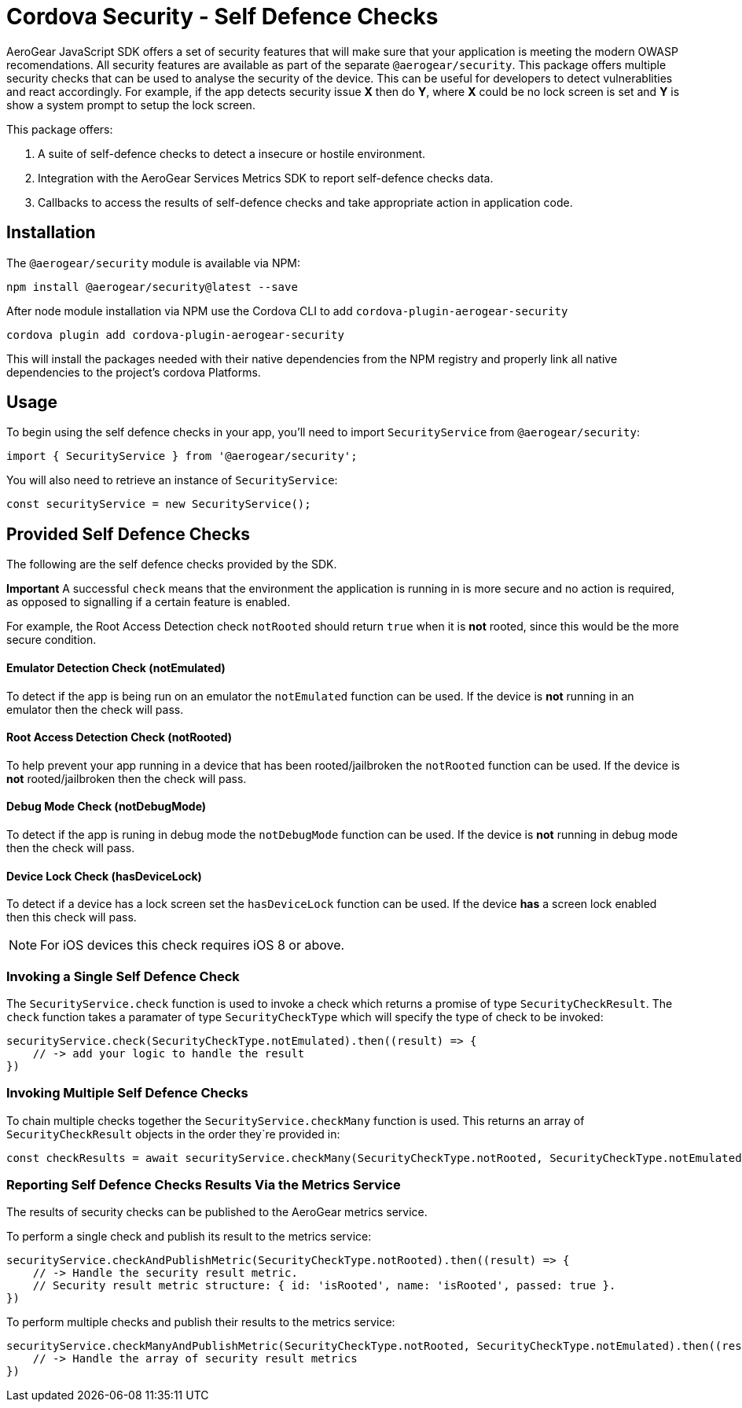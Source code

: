 = Cordova Security - Self Defence Checks

AeroGear JavaScript SDK offers a set of security features that will make sure that your application is meeting the modern OWASP recomendations. All security features are available as part of the separate `@aerogear/security`. This package offers multiple security checks that can be used to analyse the security of the device. This can be useful for developers to detect vulnerablities and react accordingly. For example, if the app detects security issue *X* then do *Y*, where *X* could be no lock screen is set and *Y* is show a system prompt to setup the lock screen.

This package offers:

1. A suite of self-defence checks to detect a insecure or hostile environment.
2. Integration with the AeroGear Services Metrics SDK to report self-defence checks data.
3. Callbacks to access the results of self-defence checks and take appropriate action in application code.

== Installation

The `@aerogear/security` module is available via NPM:

[source,javascript]
--
npm install @aerogear/security@latest --save
--

After node module installation via NPM use the Cordova CLI to add `cordova-plugin-aerogear-security`

[source,javascript]
--
cordova plugin add cordova-plugin-aerogear-security
--

This will install the packages needed with their native dependencies from the NPM registry and properly link all native dependencies to the project's cordova Platforms.

== Usage

To begin using the self defence checks in your app, you'll need to import `SecurityService` from `@aerogear/security`:

[source,javascript]
--
import { SecurityService } from '@aerogear/security'; 
--

You will also need to retrieve an instance of `SecurityService`:

[source,javascript]
--
const securityService = new SecurityService();
--

== Provided Self Defence Checks

The following are the self defence checks provided by the SDK.

*Important* A successful `check` means that the environment the application is running in is more secure and no action is required, as opposed to signalling if a certain feature is enabled.

For example, the Root Access Detection check `notRooted` should return `true` when it is *not* rooted, since this would be the more secure condition.

==== Emulator Detection Check (notEmulated)

To detect if the app is being run on an emulator the `notEmulated` function can be used. If the device is *not* running in an emulator then the check will pass.

==== Root Access Detection Check (notRooted)

To help prevent your app running in a device that has been rooted/jailbroken the `notRooted` function can be used. If the device is *not* rooted/jailbroken then the check will pass.

==== Debug Mode Check (notDebugMode)

To detect if the app is runing in debug mode the `notDebugMode` function can be used. If the device is *not* running in debug mode then the check will pass.

==== Device Lock Check (hasDeviceLock)

To detect if a device has a lock screen set the `hasDeviceLock` function can be used. If the device *has* a screen lock enabled then this check will pass.

NOTE: For iOS devices this check requires iOS 8 or above.

=== Invoking a Single Self Defence Check

The `SecurityService.check` function is used to invoke a check which returns a promise of type `SecurityCheckResult`. The `check` function takes a paramater of type `SecurityCheckType` which will specify the type of check to be invoked:

[source,javascript]
--
securityService.check(SecurityCheckType.notEmulated).then((result) => {
    // -> add your logic to handle the result
})
--

=== Invoking Multiple Self Defence Checks

To chain multiple checks together the `SecurityService.checkMany` function is used. This returns an array of `SecurityCheckResult` objects in the order they`re provided in:

[source,javascript]
--
const checkResults = await securityService.checkMany(SecurityCheckType.notRooted, SecurityCheckType.notEmulated);
--

=== Reporting Self Defence Checks Results Via the Metrics Service

The results of security checks can be published to the AeroGear metrics service.

To perform a single check and publish its result to the metrics service:

[source,javascript]
----
securityService.checkAndPublishMetric(SecurityCheckType.notRooted).then((result) => {
    // -> Handle the security result metric.
    // Security result metric structure: { id: 'isRooted', name: 'isRooted', passed: true }.
})
----

To perform multiple checks and publish their results to the metrics service:

[source,javascript]
----
securityService.checkManyAndPublishMetric(SecurityCheckType.notRooted, SecurityCheckType.notEmulated).then((result) => {
    // -> Handle the array of security result metrics
})
----